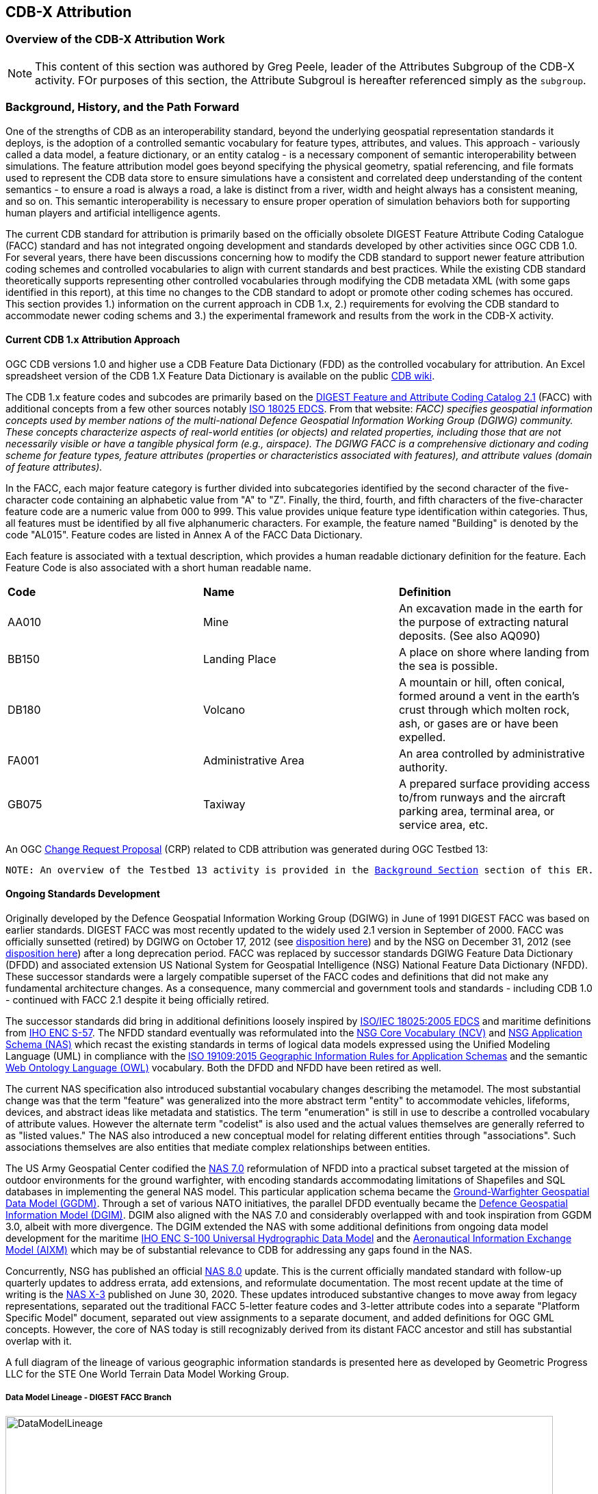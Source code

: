 [[Attribution]]

== CDB-X Attribution

=== Overview of the CDB-X Attribution Work

NOTE: This content of this section was authored by Greg Peele, leader of the Attributes Subgroup of the CDB-X activity. FOr purposes of this section, the Attribute Subgroul is hereafter referenced simply as the `subgroup`.

=== Background, History, and the Path Forward

One of the strengths of CDB as an interoperability standard, beyond the underlying geospatial representation standards it deploys, is the adoption of a controlled semantic vocabulary for feature types, attributes, and values. This approach - variously called a data model, a feature dictionary, or an entity catalog - is a necessary component of semantic interoperability between simulations. The feature attribution model goes beyond specifying the physical geometry, spatial referencing, and file formats used to represent the CDB data store to ensure simulations have a consistent and correlated deep understanding of the content semantics - to ensure a road is always a road, a lake is distinct from a river, width and height always has a consistent meaning, and so on. This semantic interoperability is necessary to ensure proper operation of simulation behaviors both for supporting human players and artificial intelligence agents.

The current CDB standard for attribution is primarily based on the officially obsolete DIGEST Feature Attribute Coding Catalogue (FACC) standard and has not integrated ongoing development and standards developed by other activities since OGC CDB 1.0. For several years, there have been discussions concerning how to modify the CDB standard to support newer feature attribution coding schemes and controlled vocabularies to align with current standards and best practices. While the existing CDB standard theoretically supports representing other controlled vocabularies through modifying the CDB metadata XML (with some gaps identified in this report), at this time no changes to the CDB standard to adopt or promote other coding schemes has occured. This section provides 1.) information on the current approach in CDB 1.x, 2.) requirements for evolving the CDB standard to accommodate newer coding schems and 3.) the experimental framework and results from the work in the CDB-X activity.

==== Current CDB 1.x Attribution Approach

OGC CDB versions 1.0 and higher use a CDB Feature Data Dictionary (FDD) as the controlled vocabulary for attribution.  An Excel spreadsheet version of the CDB 1.X Feature Data Dictionary is available on the public https://external.ogc.org/twiki_public/pub/CDBswg/WebHome/CDB_FDD.xlsx[CDB wiki].

The CDB 1.x feature codes and subcodes are primarily based on the  https://www.dgiwg.org/DIGEST[DIGEST Feature and Attribute Coding Catalog 2.1] (FACC) with additional concepts from a few other sources notably https://standards.sedris.org/18025[ISO 18025 EDCS].  From that website: _FACC) specifies geospatial information concepts used by member nations of the multi-national Defence Geospatial Information Working Group (DGIWG) community. These concepts characterize aspects of real-world entities (or objects) and related properties, including those that are not necessarily visible or have a tangible physical form (e.g., airspace). The DGIWG FACC is a comprehensive dictionary and coding scheme for feature types, feature attributes (properties or characteristics associated with features), and attribute values (domain of feature attributes)._

[The abbreviations and acronyms are defined and/or expanded in the OGC CDB 1.x Standards and Best Practices documents]

In the FACC, each major feature category is further divided into subcategories identified by the second character of the five-character code containing an alphabetic value from "A" to "Z". Finally, the third, fourth, and fifth characters of the five-character feature code are a numeric value from 000 to 999. This value provides unique feature type identification within categories. Thus, all features must be identified by all five alphanumeric characters. For example, the feature named "Building" is denoted by the code "AL015". Feature codes are listed in Annex A of the FACC Data Dictionary.

Each feature is associated with a textual description, which provides a human readable dictionary definition for the feature. Each Feature Code is also associated with a short human readable name. 

|===
|*Code*	|*Name*	|*Definition* 
|AA010 	|Mine 	|An excavation made in the earth for the purpose of extracting natural deposits. (See also AQ090)
|BB150 	|Landing Place 	|A place on shore where landing from the sea is possible.
|DB180 	|Volcano 	|A mountain or hill, often conical, formed around a vent in the earth's crust through which molten rock, ash, or gases are or have been expelled.
|FA001 	|Administrative Area 	|An area controlled by administrative authority.
|GB075 	|Taxiway 	|A prepared surface providing access to/from runways and the aircraft parking area, terminal area, or service area, etc.
|===

An OGC http://ogc.standardstracker.org/show_request.cgi?id=544[Change Request Proposal] (CRP) related to CDB attribution was generated during OGC Testbed 13:

`NOTE: An overview of the Testbed 13 activity is provided in the <<attrtestbed13, Background Section>> section of this ER.`

==== Ongoing Standards Development

Originally developed by the Defence Geospatial Information Working Group (DGIWG) in June of 1991 DIGEST FACC was based on earlier standards. DIGEST FACC was most recently updated to the widely used 2.1 version in September of 2000. FACC was officially sunsetted (retired) by DGIWG on October 17, 2012 (see http://portal.dgiwg.org/files/7827[disposition here]) and by the NSG on December 31, 2012 (see https://gwg.nga.mil/documents/asfe/DGIWG_FACC.htm[disposition here]) after a long deprecation period. FACC was replaced by successor standards DGIWG Feature Data Dictionary (DFDD) and associated extension US National System for Geospatial Intelligence (NSG) National Feature Data Dictionary (NFDD). These successor standards were a largely compatible superset of the FACC codes and definitions that did not make any fundamental architecture changes. As a consequence, many commercial and government tools and standards - including CDB 1.0 - continued with FACC 2.1 despite it being officially retired.

The successor standards did bring in additional definitions loosely inspired by https://standards.sedris.org/18025/[ISO/IEC 18025:2005 EDCS] and maritime definitions from  https://iho.int/uploads/user/pubs/standards/s-57/31Main.pdf[IHO ENC S-57]. The NFDD standard eventually was reformulated into the https://nsgreg.nga.mil/voc/registers.jsp?register=NCV[NSG Core Vocabulary (NCV)] and https://nsgreg.nga.mil/doc/view?i=5042[NSG Application Schema (NAS)] which recast the existing standards in terms of logical data models expressed using the Unified Modeling Language (UML) in compliance with the https://www.iso.org/obp/ui/#iso:std:iso:19109:ed-2:v1:en[ISO 19109:2015 Geographic Information Rules for Application Schemas] and the semantic https://www.w3.org/OWL[Web Ontology Language (OWL)] vocabulary. Both the DFDD and NFDD have been retired as well. 

The current NAS specification also introduced substantial vocabulary changes describing the metamodel. The most substantial change was that the term "feature" was generalized into the more abstract term "entity" to accommodate vehicles, lifeforms, devices, and abstract ideas like metadata and statistics. The term "enumeration" is still in use to describe a controlled vocabulary of attribute values. However the alternate term "codelist" is also used and the actual values themselves are generally referred to as "listed values." The NAS also introduced a new conceptual model for relating different entities through "associations". Such associations themselves are also entities that mediate complex relationships between entities.

The US Army Geospatial Center codified the https://nsgreg.nga.mil/doc/view?i=3029[NAS 7.0] reformulation of NFDD into a practical subset targeted at the mission of outdoor environments for the ground warfighter, with encoding standards accommodating limitations of Shapefiles and SQL databases in implementing the general NAS model. This particular application schema became the https://ggdm.erdc.dren.mil/pages/contents/v3.0.html[Ground-Warfighter Geospatial Data Model (GGDM)]. Through a set of various NATO initiatives, the parallel DFDD eventually became the https://www.dgiwg.org/dgiwg-standards/205[Defence Geospatial Information Model (DGIM)]. DGIM also aligned with the NAS 7.0 and considerably overlapped with and took inspiration from GGDM 3.0, albeit with more divergence. The DGIM extended the NAS with some additional definitions from ongoing data model development for the maritime https://iho.int/en/s-100-universal-hydrographic-data-model[IHO ENC S-100 Universal Hydrographic Data Model] and the https://www.aixm.aero[Aeronautical Information Exchange Model (AIXM)] which may be of substantial relevance to CDB for addressing any gaps found in the NAS.

Concurrently, NSG has published an official https://nsgreg.nga.mil/doc/view?i=3031[NAS 8.0] update. This is the current officially mandated standard with follow-up quarterly updates to address errata, add extensions, and reformulate documentation. The most recent update at the time of writing is the https://nsgreg.nga.mil/doc/view?i=5042[NAS X-3] published on June 30, 2020. These updates introduced substantive changes to move away from legacy representations, separated out the traditional FACC 5-letter feature codes and 3-letter attribute codes into a separate "Platform Specific Model" document, separated out view assignments to a separate document, and added definitions for OGC GML concepts. However, the core of NAS today is still recognizably derived from its distant FACC ancestor and still has substantial overlap with it.

A full diagram of the lineage of various geographic information standards is presented here as developed by Geometric Progress LLC for the STE One World Terrain Data Model Working Group.

===== Data Model Lineage - DIGEST FACC Branch

image::Experiments/Attribution/DataModelLineage.png[width=800,align="center"]
[#img_DataModelLineage,reftext='{figure-caption} {counter:figure-num}']
*{figure-caption}{counter:figure-num}. Data Model Lineage Chart - DIGEST FACC Branch.*

===== Data Model Lineage - ISO 18025 Branch

image::Experiments/Attribution/DataModelLineage2.png[width=800,align="center"]
[#img_DataModelLineage,reftext='{figure-caption} {counter:figure-num}']
*{figure-caption}{counter:figure-num}. Data Model Lineage Chart - ISO 18025 Branch.*

Directly relevant to the CDB-X attribution experiment is the adoption of NAS compliance as a design goal and the Ocotber 2019 selection of GGDM 3.0 as the starting point to meet that goal for the US Army Synthetic Training Environment (STE) One World Terrain (OWT) data model. The STE Cross-Function Team saw substantial benefits to moving toward NAS by using GGDM. This was after after verifying that the GGDM link:++Experiments/Attribution/SE Core to GGDM Gaps.xlsx++[met over 90% of current requirements for the existing SE Core use cases] for the Army behaviors that were currently met by the existing SE Core Environment Data Model based on https://standards.sedris.org/18025[ISO 18025]. However substantial gaps for future use cases were identified that were relevant to this experiment. NAS compliance and GGDM interoperability will align the STE simulation and training semantics with existing use cases for geospatial intelligence and operational use. This is directly relevant to the Army's goal of "train as you fight." However, unlike the AGC use case for Shapefiles and GeoPackage SQLite tables for point, linear, and polygon features, the OWT use case primarily intends to deploy GGDM attribution attached to 3D content such as triangle mesh models at the mesh level, the vertex level, the triangle level, and applied to model surfaces via raster coverage texturing. The OWT 3D model approach is also relevant to notional https://www.khronos.org/gltf/[glTF] mesh layers and geotypical and geospecific models explored in other sections of this Engineering Report. There are similar efforts in NGA - notably the FG3D effort - that are also working toward the integration of 3D content with semantic standards.

=== CDB-X Discussion and Requirements for CDB-X Experimentation

The following subsections describe the attribution experiments performed as part of the CDB Research Project.

==== Experimentation Background - GGDM

An early improvement identified for CDB X was migrating the CDB attribution to NAS compliance using GGDM as the initial set of definitions. This assessment was based on input from current CDB stakeholders and discussions at OGC CDB SWG meetings - particularly given that STE One World Terrain was identified as being a desirable interoperability target. A CDB-X Tech Sprint participant has described work as part of the team recommending a Data Model for the U.S. Army One World Terrain (OWT) effort in multiple presentations to the OGC Interopable Simulation and Gaming Domain Working Group (ISG DWG).  The most recent OGC presentation by Greg Peele is titled https://portal.ogc.org/files/?artifact_id=93666[*"Entities, Attributes, and Enumerants, Oh My!  Applying GGDM for Interoperable One World Terrain Semantics"*]. While this presentation is out of date relative to OWT development and this experiment the content provides context.


The GGDM is a selection of 624 feature types from the NAS 7.0 (with some duplicates for different geometry representation) to meet the mission requirement of outdoor environment representation for the ground warfighter. There is also a set of associated attribution for each feature type. For attributes with a controlled set of values - also known as enumerants or codelists - the set of values is either explicitly enumerated with integer codes or externally referenced via a separate dictionary of text strings. In principle, every GGDM feature type should match up to an NAS 7.0 logical entity, every GGDM attribute should match up to an NAS 7.0 attribute, and every GGDM enumerant should match up to an NAS 7.0 listed value. All of these should then match vocabulary terms defined in the NCV 2.0. In practice, GGDM did augment the NAS with a small number of additional definitions integrated from the NGA Topographic Data Store (TDS) and the US Environmental Protection Agency Water Resource Database (WRDB). 

GGDM adapted the more abstract NAS entity types by binding them to specific geometric representations: Point, Curve (Linear / Line String), Surface (Polygon), and Table (abstract / no geometry). Each geometric binding shared the same 5-letter FACC-like code as specified by the NAS Platform Specific Model (available a separate file in more recent NAS versions) but suffixed the feature name with an appropriate character 'P', 'C', 'S', or 'T'. The attribute definitions were bound to entity types per entity geometry. So in cases where more than one geometry applied to the same entity type, a particular {*Something missing here*} may be present on one but not the other or on both depending on the specification {*Which specification?*}. In the vast majority of cases GGDM only defined one geometry type per entity type. The GGDM developers did clarify that an implementation that did not split out entity types by geometry but used some other mechanism to constrain attribute presence and dataset organization by geometry type to align with GGDM requirements would still be considered compliant with GGDM since in both cases the results comply with the NAS logical data model.

GGDM also organized entity types into a "feature index" that specified broader themes or layers such as Hydrography. These themes were also specific to each geometry type. The feature index also defined five levels of detail: Global, Regional, Local, Specialized, and Composite. Each entity type was cross-referenced to specify in which themes the entity belonged to at each level of detail, or to mark that a feature was not represented at a particular of level of detail. This approach to feature organization substantially diverged from the base NAS standard. The NAS instead defined a set of "view groups" (more abstract) and "views" (more specific) to create a two-level hierarchy of entity type organization but did not define any levels of detail. The GGDM feature index themes appear to be related to an older version of the NAS "view groups" but the two are currently out of sync. Unlike in GGDM, NAS views are non-exclusive so an entity type may belong to more than one view, although one view is typically marked as the primary view for that entity type. In more recent revisions of the NAS such as NAS X-3, the entity to view assignments are available as a separate document from the main content definitions.

One substantial innovation of NAS and GGDM over earlier standards is moving from a flat table-based feature dictionary to a full logical data model compliant with ISO 19109 which allows for multi-valued attributes, range-valued attributes, complex attributes with named sub-fields, and relationships between features. The NAS logical data model expresses these innovations in pure UML without implementation guidance, while the GGDM defines an encoding to represent them in traditional table-based systems.

For multi-valued attributes, GGDM defines a separate attribute code for each value with the second value and so on suffixing the attribute code with an ordinal index. For example, for FFN "Feature Function", the first value would be FFN, the second value would be FFN2, the third value would be FFN3, and so on. GGDM sets a max cardinality of 3, but there is no technical reason why more values could not be used in other applications.

For range-valued attributes, GGDM splits them into three attribute values of upper, lower, and interval closure. The latter is an enumeration describing whether the lower and upper values are considered part of the range. For example for WDA "Average Water Depth" you would have WDAL "Average Water Depth <lower bound>", WDAU "Average Water Depth <upper bound>", and WDAC "Average Water Depth <interval closure>" as three separate attributes. This is a replacement for the clumsy approach in DIGEST FACC that used enumerations of a predetermined set of ranges for these attributes instead of explicitly specifying the range numerically.

Finally, for complex aggregate attributes and feature relationships, GGDM defines a scheme to take the logical value relationship as a hierarchy and flatten it into prefixed attributes that combine the datatype or feature type with the target attribute code. GGDM defines this flattening such that no attribute code exceeds 10 characters. This means some particularly complex attributes have the prefixed names truncated. An example of a complex aggregate attribute is RIN_RTN "Route Identification <route designation>" - the NAS UML defines Route Identification as a separate class with a Route Designation attribute. An example of a feature relationship expressed as an attribute is ZI006_MEM "Note : Memorandum" which is a reference to a feature of type Note with an attribute value of Memorandum. In some cases the related features are fully embedded in the source feature and thus duplicated for every feature; in others the related feature is referenced by a foreign key using the UFI "Unique Entity Identifer" attribute.

Each of these three cases can also be combined with each other. For example, a multi-valued or range-valued attribute on a related feature, or a chain of multiple aggregated or related features. However doing so tends to quickly hit the 10 character truncation limit for the attribute code. While currently used for Shapefiles and GeoPackage implementations, this particular encoding scheme for complex attributes is not strictly necessary to claim GGDM conformance. Directly representing multi-valued, range-valued, and complex attributes natively by some other mechanism such as JSON, binary markup, or separate SQL tables would still be considered compliant with the GGDM logical data model and the NAS so long as the attribute semantics remains the same. Also, using the label or natural language name for entities, attributes, and enumerations instead of the FACC-like codes the actual attribute storage would still be considered compliant with GGDM and NAS. This is a physical encoding implementation choice.

Given the historical lineage of the NAS and GGDM, there is a substantial overlap between GGDM and the CDB 1.x Feature Data Dictionary. However, neither standard is a strict superset of the other. NAS and GGDM have changed existing definitions inherited from FACC as well as adding many new definitions. CDB has made substantive changes to add a new concept of "Feature Subcode" that did not exist in prior standards. This was done by bringing in a different set of definitions from ISO 18025, and adding new definitions for aeronautics and building interior components. STE One World Terrain, in particular, had identified gaps in the GGDM standard for building interiors, aeronautics, vegetation, and materials which are all current CDB use cases. Therefore the existing CDB extensions over FACC may end up being complementary to GGDM rather than redundant and may correlate with ongoing standards development in other domains.

==== Experimentation Goals

Given the strong consensus that adopting NAS using the GGDM as a starting point represents the best path forward for CDB X, an experiment was planned to validate this hypothesis and determine what gaps and difficulties this change would introduce. There was a particular focus on any changes in CDB storage structure would be implied by moving to GGDM. During Phase 3 of the CDB X Tech Sprint, an initial metamodel was created describing the proposed schema for representing the target GGDM data model and a notional SQLite metadata encoding to store it in a more runtime-efficient way than the current CDB 1.x XML metadata.

The first planned experiment was to create a prototype software code library representing the proposed CBD X feature dictionary metamodel. This prototype {*Not sure but I changed future to past assuming the prototype was implemented*} defined runtime classes for each of the metamodel concepts. The prototype also implemented a proof of concept reader that could load both the existing CDB 1.x XML feature and attribute dictionary metadata as well as loading the GGDM 3.0 entity catalog as conventionally formatted in an Excel spreadhseet. The prototype would then finally implement proof of concept support for storing the dictionary content in the proposed SQLite metadata encoding. A stretch goal of also implementing sample XML and JSON encodings for comparison was included. The primary goal of the first experiment was not necessarily to fully implement all of the capabilities, but rather use the prototype to identify and document any deficiences or mismatches in the proposed CDB X feature dictionary metamodel - ideally with proposed corrections - that would interfere with migrating existing CDB 1.x feature data or representing the proposed NAS-compliant dictionary.

Since CDB 1.x and GGDM have essentially compatible semantics of what an entity (feature) type is, the next phase of the experiment was to assess data model mappings between GGDM, TDS, and CDB. This was to determine how cleanly the existing CDB feature types translate to GGDM feature types and identify any substantial gaps in GGDM as well as mappings that lose precision or involve additional complexity. Particularly interesting is identifying how much of the mapping preserves the existing CDB feature code, feature label, or ideally both. There was also a plan to use the gaps identified to suggest a mitigation strategy for filling those gaps either using existing CDB 1.x definitions or from other open standards and to examine similar efforts conducted by SE Core and STE One World Terrain. While initial assessments suggested that attribution and enumerant values would likely map mostly directly due to both CDB and GGDM largely pulling from the same FACC ancestry, documenting any mismatches we found regarding attribute values was planned. GGDM and NAS entity types and attribution were reviewed for describing feature-level metadata to propose a possible mechanism to implement that in CDB X. Ideally, and as another stretch goal, the subgroup planned to adapt the prototype software library developed for the first experiment to use name and code matching to generate an automated mapping to compare with the manual assessment. However, there was not time to meet that stretch goal.

The third "experiment" is more of a thought experiment to coordinate with the tiling, vector features, and 3D model subgroups to identify what changes to the feature dictionary and data model will imply on changes to structure and content of the CDB datasets - particularly vector and 3D model datasets. This would identify the key areas of standards development for attribution outside of the feature dictionary metadata itself. It may also inspire changes to the CDB dataset structure and content to better align with the target GGDM data model.

=== CDB X Experiment Findings

The three experiments conducted successfully generated a number of findings initially captured as https://github.com/sofwerx/cdb2-concept/issues[Github tickets] {*Will need to change this somehow to a publicly accessible Git issue set*}. The prototype code library for the feature attribute metamodel was partially implemented to a sufficient degree to:

. Identify the mismatches with both the CDB 1.0 feature dictionary and the target GGDM 3.0 data dictionary and 
. Provide partial implementation for both the core SQLite encoding and the stretch goal XML encoding, but not the JSON encoding. 

These results generated substantial interest among the STE One World Terrain stakeholders to sponsor the completion of the prototype code library targeted at the One World Terrain data model use case. The subgroup reviewed and assessed a number of mappings and reports between GGDM, TDS, and CDB 1.x to capture the major mismatches and findings. However, the stretch goal of using the code library to generate automated mappings for comparison so that experiment remains as future work. This may be a useful technique for approaching the mapping to NAS X-3 and DGIM. This is proposed as a recommendation. Finally, after substantial discussion on Slack and via Github, the subgroup identified the relatively few areas where changing the GGDM data model had a substantive impact on the CDB dataset storage.

==== Entity Metamodel Comparison

The CDB 1.x entity metamodel is overall similar but less complex than the GGDM and NAS entity metamodel. This is to be expected since all of these standards derived from the same FACC metamodel. However, the NAS and GGDM have undergone substantial development since then to align with current data model practice. NAS and GGDM renamed the "feature" concept to the more general form "entity" to accomodate phenomena that were not traditionally considered features like devices, lifeforms, vehicles, and abstract ideas. AS such the basic notion of an entity being a particular phenomenon with a unique identity in the simulated or real world that is described by attributes with particular values is still the same. NAS and NCV explicitly define a semantic ontology hierarchy of entity type subclassing that refines very general and abstract entities into specific entity types. This can be very useful for semantic understanding of complex datasets. This hierarchy is implicit and assumed in GGDM as an application of the NAS rather than explicitly stated. It does not exist at all in CDB 1.x modulo {*What does this mean?*} being implicit for a few items brought in from external standards for building interiors and explicitly via the generalizations (more in terms of aggregation than subclassing) specified by the category/subcategory organization of entity types and by feature subcodes.

Both the CDB 1.x and the GGDM represent entity types using a 5-letter code mostly inherited from FACC, although NAS and GGDM have modified some existing codes and both have added new ones. CDB 1.x specifies entities purely semantically and then specifies a recommended geometry type and data set for each entity type. This as well relies on the semantics of the first two letters of the FACC-like 5 letter code to organize entity types into a two-level category hierarchy for 3D model storage. NAS specifies entities purely semantically. Entities that do have a physical geometry have an associated attribute that may be a point, curve, or surface value or combination thereof. GGDM specifies entities separately per geometry type using a suffix on the entity name and does specify a theme (data set) for each entity type, albeit separately for each of five levels of detail. GGDM and NAS entities may be related to other entities through associations which is a concept that does not currently exist in CDB 1.x but may prove very useful for data de-duplication, feature-level metadata, and annotation. CDB 1.0 additionally defines a specific semantic concept of feature subcode that does not exist in GGDM and NAS. 

Primitive attributes are also essentially the same conceptually: They describe a particular quantiative or qualitive property of an entity type using a name, a short code, and a data type, a measurement unit for measured quantities, and constraints on the values. In traditional FACC the attribute codes are always 3 characters. CDB added a number of additional attributes with 4 character codes, many of which are related to model instancing. GGDM attributes are typically 3 character codes for simple attributes. However suffixed attributes for multi-valued and range-valued attribute are 4 characters and prefixed attributes for complex data types and feature relationships may be up to 10 characters. The primitive data types of Boolean true/false, integer, real number, text, and (partially) enumeration are essentially the same in both standards, although the multi-valued, range-valued, and complex attribute value types in GGDM do not have an equivalent in CDB 1.x. While the core concept of attributes is equivalent, the details of constraints, in particular, do vary substantially. Another substantive difference is that attributes are bound to datasets in CDB 1.0 but are bound individually to geometry-specific entity types in GGDM. CDB also has a concept of optional attributes with default values to fill in missing information, whereas all attributes are mandatory in GGDM and no default values exist.

The controlled vocabulary for qualitative attribute values - enumerations, codelists, etc. - is similar conceptually. For closed vocabulary sets, GGDM and CDB 1.x are essentially compatible in that they identify a list of terms and assign them numeric ordinal indices (values may be skipped). For open vocabulary sets that reference external standards, GGDM specifies them using text strings either in a separate sheet in the GGDM Excel spreadsheet or through an externally web-accessible registry. CDB 1.x has no equivalent to this kind of text-based codelist and would currently have to store such values as freeform text with no validation.

Groupings to organize entity types into datasets, collections, and categories are substantially different between CDB 1.x and GGDM and this difference will need to be reconciled.

One concept that exists explicitly in the NAS but is implicit and not stated in GGDM and CDB 1.x is the notion of physical quantities. These describe the types of measurements that may be made for values. For example, a quantity of "Length" is defined to measure linear distance and the measurement units of "metre" and "foot" are realizations of that quantity. This concept is primarily used to identify which units may be converted to each other and what those conversion factors are.

Based on this comparison, the belief is that the metamodel for CDB 1.x currently is mostly a compatible subset of the current NAS metamodel modulo {*I would different phrasing*}  a few mismatches discussed in following sections. The subgroup recommends extending the current CDB XML metadata to add the NAS metamodel capabilities that are currently not supported. The CDB core conceptual model should not mandate any particular data dictionary or content, but rather provide the conceptual and logical metamodel for describing any ISO 19109 compliant application schema to the maximum extent practical. There should be no technical reason why one could not develop an extension profile for CDB for any particular data dictionary that complies with ISO 19109.

With that conceptual metamodel in place, creating a new NAS-compliant CDB Data Dictionary captured in a backward-compatible CDB_Feature_Dictionary.xml and CDB_Attributes.xml (and related files) starting with GGDM is the next step. - Detailed recommendations are provided in follow-up findings {*Need internal linkl*} on how to accomplish this goal. Such an approach would enable a backward compatible path to migrating the current standard to NAS compliance using GGDM (with some modifications) as the encoding mechanism to deal with complex attribution so no structural changes to CDB 1.x vector encoding are needed. However, the subgroup also recommends developing for the CDB X major revision a replacement database metadata strategy that encapsulates the entire data model and data dictionary in a single SQLite file that will be easier for runtime clients to use and query at runtime. This is especially since clients will be expected to have SQLite support anyways if GeoPackage is the vector dataset encoding. CDB X enhancements would also enable developing native representations of complex attributes for newer encodings that may not necessarily need the GGDM encoding simplification approach.

==== Feature Subcodes not in GGDM

One very concrete difference between CDB 1.x and GGDM is that CDB 1.x defines a built-in concept of "Feature Subcode" in addition to the normal "Feature Code" by specifying the 5-letter code. This feature subcode is stored as a separate attribute in the vector attribution table and is an integer value of up to three digits describing a specific subtype of the broader feature type. The introduction of feature subcodes was a substantial change from the originating FACC standard and no other standards assessed use this concept. http://ogc.standardstracker.org/show_request.cgi?id=544[OGC CDB ticket 544] highlights that using feature subcodes does not comply with ISO 19109 or the NAS. Relatively few CDB feature types use feature subcodes. However, the ones that do tend to be highly relevant such as power plants, buildings, vegetation, and building interior components.

Based on this assessment, many - but not all of the CDB subcodes - originated from different FACC enumerated attributes playing a more specialized role. For example, the subcodes for AD010 "Power_Plant" are directly traceable to the values of the POS "Power Source" attribute which still exist on the GGDM AD010 "ELECTRIC_POWER_STATION_P" although CDB defines some additional values that are not present in FACC or GGDM such as "Solar", "Wind", and "Internal_Comb". In some cases very general attributes such as FFN "Feature Function", PPO "Physical Product", MFY "Medical Facility Type" and so on are used to make these distinctions in GGDM, particularly in regards to buildings and structures. Due to the lack of definitions for individual vegetation objects and building interior components in GGDM - as previously identified by STE One World Terrain - the CDB 1.0 feature subcodes for these types are objects are novel and have no counterpart in GGDM.

CDB X cannot include the concept of feature subcode and remain compatible with GGDM, NAS, OWT, or ISO 19109. A mapping strategy needs to be defined and missing semantic definitions will need to be added to the CDB X extension of GGDM. Ideally this would be formulated using the NCV vocabulary so it can be submitted back to the developers of GGDM and NAS for inclusion in future revisions of those standards. The subgroup recommends treating the CDB 1.x feature subcode conceptually as an attribute - purely for mapping purposes - rather than its own concept whose valid enumerated values are different depending on the entity type. Where possible, this attribute should be mapped to existing GGDM or NAS attributes such as POS, FFN, and PPO. In cases where an appropriate attribute exists but not all feature subcodes have valid mappings, the subgroup recommends adding new enumerant values to represent those concepts using the existing CDB 1.0 definitions. In cases where appropriate attributes or entity types do not already exist in GGDM or NAS, additional decisions need to be made. The subgroup believes looking at other standards would be the best first choice. For example the DGIM and its referenced standards IHO S-100 and AIXM may provide substantial definitions for maritime and aeronautics. In the event that no open standard provides suitable definitions, the first decision is whether to create separate entity types for each subcode definition if they are sufficiently different from each other. These can be still be related by subclassing relationships at the logical level as is done in the NAS - or to create a single entity type encompassing all of them and then defining an enumerated attribute to represent the possible feature subcodes. Building interiors merit a separate discussion due to the complexity and role other external standards such as IFC/BIM, CityGML, IMDF, and others play.

This change is possible in a structurally backward-compatible way without changing the schema of the current CDB 1.x XML metadata standard. This approach could be done by simply not using feature subcodes - or more accurately, only ever using feature subcode "000" to avoid breaking the parsing structure. This would be when writing the replacement Feature_Data_Dictionary.xml that captures the NAS-compliant and extended entity types that replace the feature subcodes. Replacement attributes used to map feature subcode would also have to be added to CDB_Attributes.xml file. Once this is in place, feature subcodes could be deprecated, but not removed until CDB X. For CDB X, we recommend simply not including feature subcode as a concept at all and map CDB 1.x databases using feature subcode as a codelist or enumeration attribute.

==== Mapping between CDB, TDS, and GGDM

The subgroup reviewed sets of link:Experiments/Attribution/GGDM_to_CDB_Crosswalk_20200713.xlsx[existing mappings between NGA TDS 6.0, TDS 7.0, GGDM 3.0, and CBD 1.0] that had been developed by Cognitics, Inc. and others to assess the completeness of the mapping from CDB 1.0 to GGDM 3.0. This was primarily focused on entity type and attribute mappings.

The primary findings for entity types is that out of roughly 2,000 CDB entity types (including distinct subcodes) approximately 30% of them have a direct and obvious mapping to GGDM 3.0. Of this 30% that have obvious mappings, almost all of them either match on 5-letter code, on entity name (ignoring case and geometry suffix), or frequently both due to shared lineage from FACC. Some very common entity types did change either code or name between CDB and NAS/GGDM - for example AL015 is Building in CDB but it's AL013 in NAS and GGDM, whereas AD010 is "Power Plant" in CDB and "Electric Power Station" in NAS and GGDM - so it's not accurate to say CDB is a subset or superset of NAS or GGDM in terms of names, codes, or definitions.

Of the 70% of CDB feature types that did not immediately map to GGDM, the majority are various specific types of buildings and structures that CDB represents as unique entity types or feature subcodes than does NAS or GGDM. In GDDM, many of these concepts are handled as a more generic AL010 Facility, AL013 Building, AH055 Fortified Building, or similarly generic entity type with one or more attribution values specifying the details. The subgroup believes these mappings do at least partially exist - perhaps even for a majority of the entity types - but will require substantial effort to develop and cross-reference to ensure the semantics are compatible and that missing values are added since it is not a straightward name-based match.

There are also substantial gaps in the GGDM data model for particular categories present in CDB 1.x. GGDM lacks any representation for individual vegetation objects (other than EC005 "Tree") and any representation for building interior components except for a handful that also can exist standalone in the outdoor environment. GGDM also lacks any definition of detailed material composition or aeronautically-rigorous light points. CDB 1.x does handle materials and light points as separate conceptual things that are not part of the CDB feature dictionary. Other areas where there are some gaps include climate zones and biomes, detailed aeronautics, detailed maritime features and port structures, and fighting positions and other military-related dynamic terrain obstacles. In retrospect, most of these gaps should be expected because of GGDM's specific mission to apply the NAS to the specific needs of the outdoor environment for the ground warfighter. However the lack of infantry-relevant fighting positions and dynamic terrain obstacles is a little surprising given that mission.

The latest version of the full NAS (currently NAS X-3) provides definitions for many but not all of these gaps so the *recommendation* is to revisit mapping CDB 1.x to the latest full NAS X-3 rather than the GGDM subset to capture the true coverage of the mapping. This approach will also ignore geometry mismatches since the NAS does not separate entity types by geometry. Domains that NAS X-3 does not cover are building interiors and individual vegetation. These will require a separate approach synthesizing findings of multiple existing civilian standards. Maritime definitions not present in the latest NAS may instead be available in DGIM courtesy of IHO S-100. Aeronautics definitions definitions not present in the latest NAS may instead be available in DGIM courtesy of AIXM. The unmet stretch goal of updating software to provide fully automated mappings as a starting point will likely be very useful for a follow up experiment if a suitable NAS and DGIM loader is written.

For attribution, the situation is a bit more straightforward in most cases. CDB has a very limited selection of 66 attributes relative to much larger GGDM and NAS. The migration to NAS will allow for much more detailed semantic representation of the environment with 1,942 different unique attributes at the cost of higher resource use when actually {*Currently?*} used. For attributes with built-in meaning to the CDB structure itself, they {*Who or what?*} primarily did not map to anything in GGDM or NAS. Examples primarily related to model instancing and topology connections such as BBH "Bounding Box Height" as well as the CMIX "Material Identifier" and CNAM "Class Name" foreign keys. This is to be expected and these attributes will likely remain unique to CDB, although the model instance and material attribution may have some synergy with the visual data model being developed for STE OWT.

Due to the shared FACC lineage most of the remaining attributes had straightforward mappings from CDB 1.x to GGDM. However, one unexpected quirk is that many measured attributes in FACC were integer attributes with very limited (one meter or one degree) precision with alternate attributes specifying real values to full precision. CDB went with the latter for obvious reasons of accuracy. NAS and GGDM amended FACC to change all the integer-valued measured attributes into real-valued attributes to capture the proper intended semantics, and removed all of the alternate forms. Examples include AOO "Angle of Orientation" vs. CDB using AO1 "Angle of Orientation with greater than 1 degree resolution" and WID "Width" vs. CDB using WGP "Width with Greater Than 1 meter Precision". The NAS changes in this regard make sense and simplify the data model to how many vendors were already using it in practice. While it does not affect CDB mapping, similar changes were made in CDB to remove the alternate FACC attribute forms that specify measurements in non-SI units. The NAS instead provides a set of quantity and measurement definitions to allow implementations to store measurements in any unit if desired while specifying the standard unit for each attribute. The main exception is for the few cases such as SPD "Speed Limit (MPH)" vs. SPM "Speed Limit (KPH)" where the distinction between the units is legally or semantically relevant and not just a measurement detail.

Summarizing the methodology proposed for mapping CDB to a NAS-compliant data model:

. Start with existing CDB 1.0 to GGDM mapping to identify core set of compatibility for outdoor environment (revisit attribute based mappings for subcodes).
. Conduct full mapping from CDB 1.0 to NAS X-3 (or later) to capture NAS compliant mappings and document NAS gaps.
. Conduct mapping to DGIM followed by IHO S-100 for maritime gaps in mappings to NAS, develop NCV definitions for these gaps.
. Conduct mapping to DGIM followed by AIXM for aeronautics gaps in mappings to NAS, develop NCV definitions for these gaps.
. Coordinate with OGC CityGML, STE OWT, and other stakeholders to synthesize a building interior data model and develop NCV definitions for these gaps.
. Coordinate with STE OWT and civilian environmental agencies to synthesize a detailed vegetation data model and develop NCV definitions for these gaps.
. Any remaining gaps will require new semantic development to create NCV vocabulary and frame in NAS compliant logical model.

The subgroup recommends capturing the new NAS-compliant definitions into a new CDB_Feature_Dictionary.xml. Further the subgroup recommends also defining a ruleset format in XML or some other easy to use encoding - possibly leveraging technologies like ShapeChange - for defining the translation rules from CDB 1.0 feature dictionary to the NAS-compliant feature dictionary in a reproducible way. While most translation rules will be a simple 1:1 mapping from feature type to feature type, some will rely on conditional mappings of values for feature subcode or other attribute values and a few are fairly specific. This particular approach could also be used to develop other sets of standardized data model mappings from or to ISO 18025, vanilla DIGEST FACC 2.1, or different versions of NAS or DGIM to improve the migration path of interoperabillity between data sets.

==== Existing FDD Metadata Missing Attribute Details

The existing CDB 1.x Standards specify more details in the feature and attribute dictionaries as human-readable descriptions and graphics than are actually present in the machine-readable XML. These details are relevant in migrating to the NAS-compliant attribution model and it is unreasonable to expect clients to hard-code them based on reading the Standard. The two key items that are missing at the machine-readable level for the current Standard are the definitions of which attributes should be present on each dataset and the list of valid enumerant values for each attribute. Both of these gaps can be filled in a straightforward backward-compatible way by adding XML elements to existing metadata as a minor revision in CDB 1.3 or beyond.

Linking attributes to datasets could be organized either by specifying a list of datasets under each attribute in the in the CDB_Attributes.xml, or by specifying a list of attributes under each dataset in the Datasets.xml. In either case, this linkage would also be modified by an elements pecifying whether the attribute's presence is "Preferred", "Supported", or "Deprecated" to match the existing CDB 1.x human-readable specification. Additionally the subgroup proposes adding status for "Mandatory", "Optional", and "Retired" status as discussed later regarding default values and mandatory attribution.

For defining enumerants, the subgroup recommends adding an <Enumeration> element under the <Value> element in the CDB_Attributes.xml and for each valid enumerant value, add a <Term> element that specifies the name/label, the integer code, and the full definition/description. The set of valid enumerants for each attribute is already defined in the CDB 1.x specification, it just needs to be captured in this XML.

=== Feature Relationships

One innovation of the NAS above the older NFDD and FACC specifications is the adoption of a mechanism for specifying entity relatioships to model complex phenomena. This can be used in a wide variety of ways:

. To specify spatial-topological relationships such as connectivity, containment, adjacency, and attachment; 
. To specify aggregation of feature types into broader containers or general categories; 
. To specify descriptions of detailed properties shared between multiple features; 
. To specify chains of provenance and derivation; and much more. 

Strictly speaking in a UML sense the generalization relationship representing the link between child entity subclass and parent entity superclass is also such a relationship, although this is usually modeled specially rather than as a general relationship.

Despite the broad range of possible applications, relationships really only fall into one of two structural metamodel categories: Direct and mediated. Direct relationships describe very simple relationships where the only relevant information is the source entity, the target entity, and the type of relationship. The types of direct relationshiops might include:

* Association - Completely generic relationship (UML)
* Generalization - Subclass to superclass (UML)
* Realization - Implementation to interface (UML)
* Aggregation - Object to collection (UML)
* Composition - Part to whole (UML)
* Containment - Object to container
* Connection - Physical attachment link between siblings
* Adjacency - Physical proximity without attachment between siblings
* Description - Object to detailed information about it
* Representation - Logical object to physical geometry or encoding

Mediated relationships are necessary when the relationship itself needs further description such as attribution. In UML and ISO 19109 application schemas, relationships by themselves cannot have attributes. The resolution is to introduce mediating entity types that represents the relationship itself, and then define a direct relationship from the source to the mediating entity and from the mediating entity to the target.

The NAS tends to represent direct relationships as complex attributes with implied relationship semantics. Strictly speaking, this could be derived from the exact UML connector though. GGDM then deploys these direct relationships by flattening them out into prefixed attributes where the attributes of the target feature are embedded on the source feature. The NAS also defines a small number of mediated relationships, but these are not currently deployed in GGDM.

The subgroup proposes adding relationship support to CDB 1.3 in a backward-compatible way by creating a new Relationships.xml that describes the set of direct relationships and places constraint on which entity types can relate to which other entity types. This would be by relationship type and also what is the maximum cardinality of that relationship. The source, target, and if relevant mediator entity types will be references into the CDB_Feature_Dictionary.xml. A sample XML file for this might hypothetically look like:

[source,xml]
----
<Relationships>
 <Types>
  <Relationship><Name>Description</Name><Definition>blah de blah de blah</Definition></Relationship>
  <Relationship><Name>Connection</Name><Definition>blah de blah de blah</Definition></Relationship>
 </Types>
 <Constraints>
  <Relationship>
   <Source>AP030</Source>
   <Target>ZI016</Target>
   <Type>Description</Type>
   <Cardinality>1</Cardinality>
  </Relationship>
  <Relationship>
   <Source>UG000</Source>
   <Mediator>UK004</Meidator>
   <Target>AL013</Target>
   <Type>Description</Type>
   <Cardinality>Unbounded</Cardinality>
  </Relationship>
 </Constraints>
</Relationships> 
----

Actually implementing feature relationships should be delegated to the vector, raster coverage, and 3D model encodings. However, this subgroup believes that the defined constraints would enable the use of foreign key columns (i.e. by integer ID referencing into a different table) to represent relationships in a GeoPackage encoding with each modeled entity including mediating entity stored in its own relevant table by dataset.

==== Grouping Features into Datasets and Categories

One sustantial metamodel difference is how entity (feature) types are organized into datasets and categories. CDB 1.0 currently provides two different ways of organizing entity types that are used in unrelated ways. 

The first, relying on the two-letter prefixes of the FACC-like codes specified in the Feature_Data_Dictionary.xml metadata file, organizes entity types into categories and subcategories. For items derived from FACC, this organization generally is semantically coherent in which similar or related entity types end up in the same category. The same is generally less true for entity types in CDB that were not derived from FACC; such extensions, particularly the entity types starting with 'U' and 'V', tend to be more organized by origin of definition than by semantics although the subcategory usually still provides some semantic grouping. The category/subcategory grouping is used primarily to decide folder paths and file names for 3D models.

The second, specifying separately in the Datasets.xml metadata file, organizes entity types into separate datasets (layers) which then in CDB 1.0 imply different files and file formats for each dataset. The datasets represent both raster coverages such as Elevation as well as 3D model data sets and vector datasets; the vector data sets can then be further implemented as point, linear, and polygonal sublayers. This concept of grouping is core to the current CDB 1.0 standard and dictates filenames, formats, and content. As a substantial divergence from GGDM, the CDB 1.0 standard specifies the list of valid attributes at the dataset level rather than for each entity. CDB X may relax the storage organization impact due to experiments with GeoPackage containerization, but the groupings may still affect internal tables in the GeoPackage.

NAS and GGDM do not exactly have equivalent concepts to either one of the CDB 1.0 grouping types. The closest concept in NAS is the concept of "view groups" and "views" which are a two-level hierarchy of organization of entity types. Entity types may belong to more than one view, and each view may only belong to one view group. The two-letter FACC-like prefixes in NAS do not have any normative meaning since they are defined by a separate "Platform Specific Model" rather than being a core part of the entity type definition, although in practice new entity types in NAS still select 5-letter codes in a way that mostly maintains semantic groupings based on the first two letters. The closest concept in GGDM is the feature index, which is recognizably similar to the NAS view groups but not consistent with them, but are geometry specific.

The original design from Phase 3 only accounted for NAS view groups and views as a replacement for category and subcategory. This was done by assigning each entity type only to its primary view. However the experimentation showed this was insufficient to model CDB 1.0 due to the core role datasets play in the CDB storage layout and attribution. The fact that attributes are specified at the dataset level is a curve ball. In NAS only entities may conceptually have attributes - not containers or groupings - which made the initial design insufficient to migrate CDB 1.x databases into the new logical model.

Going back to the most abstract level - the NCV - gave some insight on how to reconcile this mismatch. At that level, every definition is simply a vocabulary term, with containers being just a different type of term that can have children. This is not exactly what we needed, but the participants realized that combining that with a concept of relationships from the NAS would enable us to generalize containers such as datasets to also be entities. 

So the specific recommendations to map CDB 1.x to the NAS conceptual model are as follows:

. Define entity types that represent each dataset and associate the relevant attributes to each dataset as described in the prior section.
. Add a "generalization" relationship from each dataset to NAS entity type ZI031 "Dataset".
. Define entity types for each category and subcategory.
. Add an "aggregation" relationship from entities to datasets that contain them.
. Add an "aggregation" relatioship from entities to their containing subcategory.
. Add an "aggregation" relationship from subcategory to its containing category.

In CDB 1.x all of these constructs would be implicitly set up by the definition of the Datasets.xml and Feature_Data_Dictionary.xml, whereas in CDB X these could be explicitly represented in the data model SQLite storage and logical model.

In CDB X, we recommend the NAS-compliant replacement to do the following:

. Define entity types that represent each dataset, aligning with NAS/NCV where possible.
. Define attributes for each entity type as specified by NAS and GGDM.
. Add a "generalization" relationship from each dataset to NAS entity type ZI031 "Dataset".
. Use the existing NAS view groups and views as the replacement of category and subcategory, defined as entity types.
. Add an "aggregation" relationship from entities to datasets that contain them.

As part of a backward-compatible change to CDB 1.x, the subgroup recommends adding an <Aggregation> element sequence to the current <Subcode> element to enable specifying additional containers for entity types beyond the category, subcategory, and dataset containers implied by the current structure. This will provide a migration path to generally specifying of arbitrary depth of views and containers compliant with ISO 19109. The subgroup also recommends adding a <Generalization> element to each <Subcode> element to capture the parent/child subclassing relationship for entity types defined by NAS.

==== Per-Entity vs. Per-Dataset Attributes

As explained in the previous section about feature groupings, one divergence of CDB vs. NAS and GGDM is that CDB 1.x defines which attributes are valid at the dataset level, whereas NAS and GGDM define the set of valid attributes and their associated constraints specifically for each entity type (and in GGDM, unique for each geometry type). To migrate toward NAS compliance, CDB X will need to specify the set of valid attributes per entity type. The previous sections proposes a recommendation of how to adapt the existing per-dataset attribute definitions to the proposed CDB X conceptual model to maintain backward compatibility.

However, the inverse can also be done: Extend the CDB_Feature_Dictionary.xml to add a new XML <Attributes> element under the existing <Feature_Type> element to list the set of valid attributes for that particular entity type referencing the definitions present in CDB_Attributes.xml. Each such element could include an optional XML modifier for each attribute to specify that the attribute only applies to a particular geometry type to represent GGDM geometry-specific constraints. Another XML modifier could apply the same "Mandatory", "Preferred", "Optional", or "Deprecated" status as currently prescribed for linking attributes to datasets. This <Attribute> element could also specify the same set of constraints such as range, precision, etc. to override the global definition for that specific feature type, although in practice most will probably just use the global definition.

This recommendation would enable implementing NAS-compliant per-entity attribution constraints within the current CDB 1.x structural framework via backward-compatible extensions while allowing the prior per-dataset definitions to remain in place as a deprecated element while clients migrate.Ths approach could then be fully retired in CDB X as a breaking change. The global attribute definitions are still useful from an NCV deep semantics standpoint of capturing which attributes across different entity types have the same semantic meaning.

==== Multi-Valued Attributes

GGDM and NAS added the conceptual model for multi-valued attributes and many existing FACC attributes were retrofitted to become multiply-valued due to many entity types logically having more than one material, function, product, etc. Notably, many of the attributes that are likely to be mapping targets for CDB feature subcodes become multiply valued such as FFN "Feature Function", POS "Power Source", and PPO "Physical Product". For NAS compliance, the CDB X logical data model must support multi-valued attributes.

The GGDM provides a very convenient way to represent multiply-valued attributes that preserves backward compatibility with clients that do not understand multi-valued attribution. The attribute is defined with its name and code as normal, and the corresponding Shapefile or SQL column provides the first value of the multiple values. Each additional value is suffixed with an ordinal and defines the next value. So, for example, FFN column defines the first "Feature Function" value, FFN2 column defines the second "Feature Function" value, and so on. GGDM imposes a hard limit of 3 values, but no such limit needs to exist in CDB. Semantically, GGDM also imposes two useful constraints: Values must be ordered by significance with the most significant (i.e. highest relevance) value first, and must also be filled out in order: FFN2 cannot be set if FFN is blank, for example. Clients not aware of multi-valued attributes will simply read the first and most relevant value and see the remaining value columns as simply unknown attributes, whereas clients aware of multi-valued attributes can interpret them directly.

This change can be accomplished with a backward-compatible update to CDB 1.3 to update the <Attribute> element in CDB_Attributes.xml to have an optional <Cardinality> element with <Min> and <Max> children specifying the minimum and maximum number of values permitted for the attribute. Clients not aware of this change can simply ignore this element and treat the attribute as a scalar value reading the most significant value. If the <Cardinality> element is not present, a default value of 1 for both <Min> and <Max> may be assumed. Actual storage of attribute values in the Shapefile encoding will follow the GGDM ordinal-suffix column convention described previously.

For CDB X, the cardinality of attributes must be properly represented as well. More options exist in terms of value encoding. For example, having a single column encoded using "Well-Known Binary" list of values would be an option, as well as sticking with the GGDM ordinal-suffix convention. For 3D model encodings such as glTF, multi-valued attributes are already inherently supported in binary buffers due to the use of visual vertex attriutes of position, normal vector, etc. For advanced simulation, particularly for civilian infrastructure, extending the NAS concept to allow weighted multi-valued attributes may also be useful. This could be where the data can specify the percentage or a weight relevance factor of each value to precisely state what fraction it contributes to the overall entity. This would an area of new research if adopted.

==== Range-Valued Attributes

GGDM and NAS added the conceptual model for range-valued numeric attributes specified as a lower bound, an upper bound, and a closure enumerant specifying whether the left, right, or both endpoints of the range are included. This is primarily used for representing attributes on larger-scale aggregate features such as EC015 "Forest" where the value represents an average or range of uncertain values over a whole curve or surface rather than a precise value at a specific point. FACC had previously represented such attributes instead using enumerations that provided a set of predetermined range buckets to choose; that approach was very imprecise particularly at the highest and lowest range buckets. For NAS compliance, the CDB X logical data model must support range-valued attributes. These types of attributes can particularly be useful for procedural random generation of point models and other detailed content from much coarser aggregate linear and polygon features.

The GGDM provides a mechanism for representing range-valued attributes: The base attribute code is suffixed with 'L' for the lower bound, with 'U' for the upper bound, and with 'C' for the closure enumerant to define three Shapefile or SQL attribute columns that fully specify the range. This approach works, but is not backward compatible with clients that do not understand range-valued attributes which is a drawback for an incremental change. Therefore the subgroup proposes a slightly different approach for backward compatibility to add this to CDB 1.3: Specify the mean or midpoint of the range as the base attribute code without a suffix, specify the width of the interval as the attribute code with the 'W' suffix, and the endpoint closure enumerant with the 'C' suffix as in GGDM. Clients not upgraded to work with range-valued attribution would then simply read the midpoint of the range as a single scalar value which is a reasonable fallback. Attributes could be marked as range-valued by adding an additional <Mode> element as a child of the <Range> element in <Attribute><Value> with possible values of "Scalar" and "Interval" with "Scalar" being the assumed default if missing; additional modes could be added in the future if applicable. The actual vector or model encoding could still decide to only use the single scalar value or the full range value depending on data content availability. While GGDM range-valued attributes are always real numbers, there is no inherent reason to disallow integer attributes from being range-valued as well to simplify the XML schema.

For CDB X, little would change except range-valued attributes would be natively part of the data model. The proposed mean-width-closure attribute encoding could still be used, or alternate encodings packing the values into triplets in a binary structure. An area of future research may be adding metadata to specify additional details of the range such as the random distribution in use such as "Uniform" vs. "Normal" vs. "Exponential" - such an extension would be extremely useful for procedural generation of individual feature attribution from containing zones or aggregations.

==== Text Patterns and Codelists

The CDB Standard already provides for text attributes and also for specifying a minimum length constraint. For basic text attributes, the current CDB approach is sufficient. However, GGDM and NAS define two more advanced variants of text attributes that would benefit from a backward-compatible update to specify them. The first is the notion of "Structured Text" which is a text attribute that matches a particular layout and pattern. Examples of structured text includes dates, Basic Encyclopedia Number, and URIs. This could easily be accommodated in CDB 1.3 by adding to the <Attribute><Value> tag in the CDB_Attributes.xml a new tag for <Pattern> which is simply a regular expression that the values must match.

NAS and GGDM also define a concept of codelist attributes, which are effectively open-ended enumerations stored as text values rather than as integer codes. In many cases, these codelists are references to external ISO standards like country codes. Much like precisely defining the existing integer-based enumerations, we recommend explicitly capturing the codelists into the <Attribute><Value> element as the child element <Codelist> specified by one of two mechanisms: either explicitly with a sequence of <Term> elements specifying the value and definition, or implicitly for ISO standards and such by providing the name and URI to the referenced standard.

This change does not imply any change to vector encoding and would be carried forward exactly as described into CDB X. Clients not aware of the pattern constraint or the codelist definition would simply treat such attributes as freeform text as is currently done.

==== Instance, Class, and Extended Attributes

CDB 1.x provides three different encoding techniques for representing attribution. Instance-level attribution is the most traditional approach. This is the case where each attribute is treated as a column and each entity is treated as a row, so every entity has a unique value. Class-level attribution provides a level of indirection in which a separate table has each unique row of attribution and entities reference the row providing their attribution via the CNAM foreign key attribute. This approach allowed for de-deduplication if multiple features had exactly the same attribution for a subset of their attributes. Extended attributes were a third representation using a separate table in which each attribute value was a separate row with a column for feature ID, attribute code, and attribute value. Currently, attributes in the CDB_Attributes.xml identify whether they are preferred, supported, or deprecated for each of the instance, class, and extended encodings.

No similar concept exists in NAS or GGDM, and teh subgroup believes this concept should not be present in CDB  either, at least not at the feature data dictionary level. This sort of thing instead represents a physical encoding choice that may vary substantially between different databases based on actual content and capabilities of the container formats. In particular, all breakout groups had a consensus that Extended Attributes were no longer necessary as they were not widely used, were extremely inefficient, and are totally unnecessary with a GeoPackage or glTF encoding. The subgroup saw some potential applicability for class-level attribution as a compression technique at the encoding level, possibly using foreign key constraints in GeoPackage. Feature-level metadata and information feature relationships - described separately - provide a more structured way for providing common descriptions shared by many features that better solve the use case when semantically many features do in fact share the same values for any reason other than chance.

The subgroup recommend fully deprecating Extended Attribution in CDB 1.3 and to be removed completely in CDB X. The subgroup also recommends deprecating in CDB 1.3 in CDB_Attributes.xml the <Level> tag identifying which attributes are preferred, supported, or deprecated for each attribution encoding and to consider all attributes to be instance-level attributes at the logical level. Clients already must be prepared to handle all attributes at both the instance and class levels, so no change will occur in that regard. Whether class-level attribution should exist as an optimization technique for vector and model containers remains an open question that should be resolved at that level without any feature data dictionary implications.

==== Mandatory vs. Optional Attributes and Default Values

GGDM considers all attributes mandatory and thus no default values (aside from the global defaults of false, 0, and the empty string) are defined. Many but not all enumerations have a value for "unknown." For the operational purposes for which GGDM was designed, this is sensible. However, for the much wider modeling and simulation use case for which CDB is designed, many attributes may not have data availability, some may truly be optional. Further, in any case modeling and simulation will need reasonable default values to assume for procedural generation of content to support behaviors and other modeling goals.

The CDB Standard already provides mechanisms to specify default values for attributes specifically for each dataset that uses them in the Defaults.xml file. The exact elements and formatting for this is awkward and relies on specific text formatting of the <Name> element, but it sufficient to meet the requirement. However, currently no mechanism exists to specify the default value for an attribute when it used for a particular entity - the case in which it is mostly semantically meaningful - and there also no mechanism to specify whether a particular attribute is required or optional for a particular dataset or entity.

The subgroup proposes adding these definitions as a backwards-compatible extension to CDB 1.3. The subgroup proposes:

. Adding the <Default_Value> element to be a valid child of each <Attribute> defined under a <Feature_type> in CDB_Feature_Attributes.xml (specified previously). 
. To define with the same <Default_Value> syntax as currently present in the Defaults.xml, minus the <Dataset> element. 
. To specify the default value of an attribute for a particular feature regardless of what dataset it is in. 

As discussed in the prior section about capturing existing constraints into the XML metadata, the subgroup also recommends capturing the <Status> of an attribute relative to both its containing dataset or it containing feature where these bindings are specified as one of the following statuses:

* Mandatory - The attribute must be present on this dataset or feature and it is validation error for it not to be set.
* Preferred - The attribute is strongly recommended to be present on this dataset or feature.
* Supported - The attributed may be present on this dataset or feature with no judgment on whether it should be present.
* Optional - The attribute may be present on this dataset or feature but is considered purely optional and may be safely omitted.
* Deprecated - The attribute may currently be present on this dataset or feature but is dicouraged and may be removed in the future
* Retired - The attribute was allowed in a previous version of the standard to be present on this dataset or feature but is currently no longer allowed (not strictly necessary but may be more useful for error messages vs. attributes that are just completely made up).

For range-valued elements, additional elements would need to be added to support defining the default value's range width and closure type in a way that clients would ignore if they do not understand it. If a default value should be mulit-valued, that case should also be defined in a way that clients unaware of it can ignore it.

Clients unaware of the new feature attributes defaults would simply ignore them and not use them, as well as ignoring the <Status> element added in various places.

For the CDB X, all of the feature defaults and status can be directly consolidated and represented in the CDB X SQLite data dictionary without issue.

==== Organizing Attributes by Domain

One prior observation is that the migration to NAS will extend CDB from 66 attributes currently to a possibility of 1,942 NAS attributes. This could be even more if augmented by additional standards for maritime, aeronautics, and building interiors. While great from a completeness standpoint, this has a corresponding impact on resource use and many CDB clients will only be interested in a small subset of those attributes for a particular use case.

The subgroup proposes developing a new conceptual mechanism for organizing entities and attributes into one or more functional domains such as "Physics", "Visual", and so on so that a particular user can quickly identify which entities and attributes might possibly relevant to them and only load and use those attributes. Tools could then easily use this to tailor full repository CDBs into slimmed-down CDBs intended for edge computing or other streamlined use cases. Domains could be composed into larger domains to make it easy to describe any particular use case.

Aside from tailoring to optimize a CDB for a particular use case, domains could also be useful to clients to provide default functional behavior for broad classes of entity types without explicit simulation support for each entity type. For example, every entity type in a "Solid" domain could have a default interaction to block line-of-sight and weapon fire simulations in a client device unless specifically overriden by entity type or attribution, whereas entities not in that domain would not affect such simulations by default.

As a new concept in the metamodel, substantial care would need to be taken to careful define the semantics of domains. One research question would be whether domains are a type of entity and thus can arleady be described using the entity and aggregation mechanisms proposed in prior sections, or whether this should be done as its own separate orthogonal concept.

==== Metadata vs. Attribution

Metadata and provenance are a major discussion topic in many geographic information standards activities. Historically, metadata tended to mean one of two orthogonal things: Provenenance metadata describing the authorship, acquisition, accuracy/precision/uncertainty, and creation process of particular data, and indexing metadata which provides simplified summaries of the data to make it easier to discover through search techniques. {*This sentence is quite long and convoluted. Any way to break it up?*} provided for by the CDB organizational structure itself, but the former is a major gap of substantial importance.

The reality is that, as the NAS development proves, the historical distinction between metadata and attribution is largely artificial and unnecessary. Structurally, metadata is attribution and attribution is metadata. The only difference is which entity types provide for which attributes and how they are related. For provenance metadata, typically many features share the same provenance metadata since they were generated from the same data sources using the same authorship and workflows - the provenance itself can be represented as a single entity with attributes and other reference entities such as workflow steps, with all features with the same provenance referencing the same provenance entity. 

The NAS and GGDM provide for the following entity metadata types, for example:

* ZI001 Source - representing a single data source
* ZI002 Restriction Information - description of a unique set of commercial and classification restrictions controlling data
* ZI004 Data Process Step - describes an individual workflow step of an overall production process
* ZI005 Geographic Name Information - representing a particular abstract named thing
* ZI006 Note - a general sticky note that can be attached to just about anything
* ZI026 Physical Object Metadata - general information about cartographic usability of an object with associated process workflow
* ZI031 Dataset
* ZI039 Entity Collection Metadata
* ZR102 Acquisition Process Metadata
* ZR106 Data Quality

In a purely flat Shapefile-like encoding, GGDM binds these metadata entities to individual features by taking all of their attributes and applying them as prefixed attributes to the source entity, duplicating the metadata values for every entity that uses them. This approach is simple and can be done today in CDB 1.x, although it is very resource inefficient. With the CDB X GeoPackage encoding, these metadata entities can instead be stored in their own dataset tables inside of the GeoPackage and simply referenced by the relevant features using a foreign key attribute implementing an entity-level relationship. It would even be possible to use a table inside of the GeoPackage to provide the collection-level data for all contained tiles, datasets, the GeoPackage as a whole, or even the containing CDB as a whole.

Subtantial metadata-specific work would need to be invested to determine the exact details of which NAS metadata is necessary for the CDB NAS profile and the exact representation of metadata in the target encodings. The subgroup proposes using the latest version of the NAS cross-walked against the NSG Metadata Foundation (NMF) and the ISO 19115 Geographic Information Metadata standards.

==== CDB Vector Geometry Data Model vs. Other OGC Standards

One minor divergence the subgroup found in OGC CDB 1.x vs. the other OGC standards was the definition of vector geometry. OGC Simple Features provides an implementation of ISO 19125 that describes the vector feature model used in essentially all modern geographic applications with core geometry types Point, Curve (typically realized as LineString) and Surface (typically realized as Polygon). The existing CDB 1.x standard is inconsistent about the terminology used, and in the machine-readable CDB_Feature_Attributes.xml the non-standard terms Lineal and Areal are used instead of Curve and Surface (as used in GGDM) or LineString and Polygon (as used in OGC Simple Features for the equivalent geometry). The set of valid geometry types is also not defined in the CDB 1.x XML metadata aside from implicitly in the CDB_Feature_Attributes.xml as references in the <Recommended_Dataset_Component> element.

These are very minor issues, but should be resolved. The subgroup proposes updating the CDB 1.3 specification to consistently use the same terms from OGC Simple Features - whether it is "Curve" and "Surface" or "LineString" and "Polygon" is a matter for debate - to also align those terms with the equivalent terms in the latest NAS which were themselves pulled in from OGC GML. The subgroup also proposes, for completeness, creating a new Geometries.xml metadata file for CDB 1.3 that captures the list of valid geometry types in that particular CDB. While most clients likely will have specialized handling of geometries, this can be used as a validation check for a client to make sure it can process all geometries specified in the metadata file. Unfortunately, to maintain backward compatibility, the geometry names as used in CDB file name structure and CDB_Feature_Attributes.xml <Recommended_Dataset_Component> values cannot be fixed. That change will have to wait until CDB X to fully align the specification with other OGC standards.

Strictly speaking, the latest NAS defines geometry as a type of entity in the same sense as a feature, lifeform, or idea, including giving each geometry a 5-letter FACC-like entity code; the vertex geometry of a feature is then treated as a particular attribute for entities that have physical geometry at the logical level. However, it is unclear whether this view of geometry would be practically useful in any way; by nature specific encodings like GeoPackage and glTF treat geometry specially.

One final question to investigate later on geometry is whether there is any benefit to expanding CDB to support the full geometry capabilities specified by OGC GML. The increased generality would have a tradeoff with the performance constraints for which CDB was designed.

==== Entity Dictionary Storage Design

As part of the code prototype experiment, the subgroup started experimenting with a SQLite table design for representing the entirety of the proposed CDB X logical data model and code to read and write it. This implementation was not completed but based on the partial efforts found no reason to believe there was an substantial technical barrier to doing so. The subgroup also observed that by laying out the metamodel in UML, it would be possible to create equivalent XML and JSON schemas - perhaps through tools like ShapeChange - to offer multiple possible encodings of the CDB X metadata.

Based on cross-referencing the GGDM, NAS, and NCV with CDB-specific requirements, the following tables were notionally identified as important. This structure is intended to be experimental rather than prescriptive - we believe this should be an area of further research for CDB X. It may also be appropriate to conduct experiments on using an SQLite data dictionary vs. XML or JSON data dictionaries to see if the impact on clients is noticeable.

* Entities - core vocabulary of entity types
** ID  - primary key
** Label - NCV label
** Code - FACC code
** Definition - full definition
** Generalization - base Entity type
** Type - Entity, Geometry, Category, Dataset
* Quantities - core vocabulary of measurement physical quantity types
** ID  - primary key
** Label - NAS label
** Definition - full definition
* Measurements - core vocabulary of specific measurement units
** ID  - primary key
** Label - NAS label
** Quantity - foreign key referencing which quantity this measurement measures
** Prefix - prefix when used (typically empty, example could be $ for currency)
** Suffix - suffix when used (i.e. m for metre, may be empty if suffixes not used)
** Multiplier - multiplication factor to go from this unit to base quantity unit
** Divisor - divisor to divide by to go from this unit to base quantity unit (keep exact precision when this is how conversion is defined)
** Offset - offset to addto go from this unit to base quantity unit (typically 0 except for temperature)
** Derivation - mathematical expression to describe how derived measurement is composed of products of powers of base units
* Datatypes - core definitions of attribute value types and base constraints, de-duplicate attribute value definitions
** ID  - primary key
** Label - name of datatype
** Primitive - underlying primitive Boolean, Integer, Real, Text
** Minimum - minimum value (integer and real variants)
** Maximum - maximum value (integer and real variants)
** Precision - preferred decimal precision for real attributes
** Closure - whether minimum and/or maximum are included in valid range
** Mode - Scalar (0) or Interval (1)
** Measurement - the default measurement unit if applicable (also used for min/max)
** Cardinality - maximum cardinality of values (1 is scalar, more than 1 allows multiple values)
** Length - maximum length of text values
** Pattern - regular expression pattern that text value must match
** Enumerated - if true, then controlled vocabulary (enumeration values if integer or codelists if text) applies from Codelists table
* Attribute - core definition of attribute vocabulary (independently entity types)
** ID  - primary key
** Label - NCV label
** Code - FACC code
** Definition - full definition
** Datatype - the default datatype for this attribute (optional)
** Quantity - the physical quantity this attribute measures, if applicable
* Codelists - definitions of enumerated value vocabulary
** ID - primary key
** Datatype - foreign key to parent datatype
** Filter - foreign key to EntityAttribute if this codelist should only apply to a particular entity and attribute binding
** Index - integer value if applicable (enumerations)
** Code - text value if applicable (codelists)
** Definition - full definition
* EntityRepresentations - table to bind entities to particular geometry representations
** ID - primary key of binding
** Entity - foreign key to entity type
** Geometry - foreign key to geometry entity type
** Container - foreign key to category or dataset entity type
** Label - override for entity label when used in this context
** Code - override for entity code when used in this context
* EntityAttributes - table to bind attributes to particular entities with datatypes
** ID - primary key of binding
** Entity - foreign key to entity-representation definition the attribute applies to
** Attribute - foreign key to attribute definition
** Datatype - foreign key to datatype specifying attribute value type and constraints
** Label - override for attribute label when used in this context
** Code - override for attribute code when used in this context
* Relationships - core set of relationship type definitions
** ID - primary key
** Label - name of relationship type
** Directed - boolean true if directed, false if bidirectional
* EntityRelationships - table to constraint how entities can relate to each other
** ID - primary key of binding
** Source - foreign key to source entity type
** Mediator - foreign key to mediator entity type, if applicable
** Target - foreign key to target entity type
** Cardinality - maximum number of target entities that a source feature may relate to
** Definition - detailed definition of the purpose of the relationship

==== Data Dictionary Versioning, Changes, and Extensions

One challenge with maintaining long-running data repositories is that data model standards evolve over time. The vast distance between FACC 2.1 and NAS X-3 is a great illustration of that. For CDB X, the subgroup believes that capturing the exact version of data model used and, ideally, the lineage and authority of each definition will be useful to clients for managing their data over periods of years and decades.

The subgroup identified the following concepts relevant to data dictionary configuration management (which also overlap with metadata standards):

* Agent - an organization, standards body, or individual that performed or approved some action.
* Standard - representation of a complete specific version of a data dictionary definition.
** Author - the authority that originally created a particular definition.
** Publisher - the authority that approved a particular definition for inclusion in a particular release version.
** Title - the name and concept of a particular compilation of definitions - e.g. GGDM, NAS, CDB, OWT.
** Version - the specific iteration of a particular titled compilation of definitions, typically a version number.
** Creation Date - the date on which a particular version of a titled compilation was authored.
** Publication Date - the date on which the particular version of a titled compilation was published.

The available lineage of any particular feature dictionary - including the current CDB 1.x Feature Dictionary - would consist of a set of Standards referencing a set of Agents that authored and published them. Individual definitions would then be tracked through a sequence of Actions describing what was done with the definition, each Action referencing the Standard in which it occurred:

* Action - a particular change related to a definition.
** Author - the agent that created that particular action (may be different from overall standard author).
** Publisher - the agent that approved that particular action for inclusion (may be different from overall standard publisher).
** Creation Date - the date on which the action was authored.
** Effective Date - the date on which the action should actually take effect.
** Standard - in which standard this particular action was taken.
** Action Type - the specific action that was taken.
*** Creation - a new definition was created from scratch without referencing any existing Standard.
*** Adoption - a definition was integrated from another Standard, which must be referenced - subsequent adoptions will override prior actions.
*** Amendment - an existing definition was modified relative to its most recent creation or adoption.
*** Application - an existing definition was bound to a new use case e.g. an attribute was added to an entity or a listed value was added to an enumeration.
*** Deprecation - a definition was marked for deprecation to begin the process to sunset its use in the standard.
*** Retirement - a definition was retired and is no longer valid for use in the standard.

This experiment was purely a thought experiment of how to manage multiple versions of data dictionaries over the lifetime of a single CDB. Among other things, this would enable different containers in the CDB to reference different versions of the standard to enable data model updates without invalidating older data, or to migrate a particular CDB between different data dictionary standard versions. Whether any of this is a desireable use case is a separate question for the CDB SWG to answer. The one use case where tracking the lineage of a particular definition is of utmost important is the integration of non-NAS definitions. these need to be clearly distinguished so that the appropriate work can be done to propose them for NAS adoption or filter them out for use cases that mandate NAS-only attributes. While it was not the intent of this thought experiment, some of these concepts may also be useful for CDB content revisioning.

==== Relationship to Materials

The current CDB 1.x standard specifies a simple yet fairly robust physical material system that is more advanced than what is present in NAS and GGDM. Detailed material information is critical for modeling and simulation, particularly for sensor modeling, weapon fire penetration modeling, blast effects modeling, and chemical/biological/radiological/nuclear/explosive (CBRNE) modeling.

The GDGM and NAS approach provides simple enumeration attributes describing material composition of particular feature types - examples include MCC "Structural Material Composition", VCM "Vertical Construction Material", PYM "Pylon Material Type", and BMC "Bottom Material Type". The enumeration values for these material types tends to be limited and fairly broad - examples include "Wood", "Metal", "Concrete", and "Brick". Most of these attributes are multi-valued, although no mechanism exists to describe the proportion of each material or assign them to individual components. Thus the best detail you can typically obtain is to say an entire building is made of brick or an entire river has a bottom of soil. While this baseline capability is important for simulations that don't need more detail, it is insufficient for physically-accurate simulations. Regrettably, the enumerations aren't even consistent between different attributes: "Wood" might have value 5 for one attribute and value 15 for a different attribute, and may or may not have the same actual definition. This is a flaw in the NCV vocabulary for materials due to literally importing the FACC 2.1 material enumerations that NSG is aware of.

The CDB 1.x approach defines a similar set of base materials that serve as primitives in the material system. These base materials are roughly similar to the NAS material enumerants, but more detailed and independent of any particular attribute or enumeration. There is one such base material table in the CDB metadata. More complex materials can then be defined at the tile and model level using composite materials that combine base materials using a primary substrate, an optional surface substrate, and any number of subsurface substrates each with a specified thickness. These materials can then be applied to raster material coverages or to assign materials to model components. However, this approach is defined completely independent of the feature and attribute data model.

The gap of GGDM and NAS regarding materials was identified as a problem by the STE One World Terrain Data Model Working Group. Based on those findings, US Army CCDC is funding research efforts to create a NAS-compliant data model for materials. The baseline goal for the material data model is to fully represent CDB 1.x and SE Core materials including substrate definitions. The model also goes substantially further in defining an entity model for base materials that includes physics parameters affecting kinematics and electromagnetism phenomena, weighted chemical and isotope composition, and radiation and other emitters. This research will also explore other ways of combining materials such as conglomeration. The research goal of this effort is to define a material system that not only can provide a semantically rich material model but also provides enough specific quantitative detail that each simulation can interpret each material the same way in terms of inputs to physics effects. This goal will be demonstrated with a material library implementing the actual parameters (or at least decent guesses) for the coarse material enumerations currently defined in the NAS as well as showing detailed materials applying to mesh surfaces and volumes through texturing.

The subgroup recommend leaving the CDB material system as-is for CDB 1.3, but coordinate with STE One World Terrain and other stakeholders to integrate the material data model and material library concepts into a NAS-compliant data model for CDB X.

==== Relationship to Lights

The current CDB 1.x Lights.xml and Lights_Client.xml defines a data model of sorts for light name hierarchy and light rendering properties. While the subgroup did not conduct a detailed investigation or mapping, the superficial assessment suggests that these definitions can be refined into a NAS-compliant data model and incorporated into the main feature data dictionary by modeling them as entity types, attributes, and entity-level relationships. Some of the relevant concepts may be present in the latest NAS, and the AIXM data model may go into more detail. This is an item that should probably be left unmodified in CDB 1.3 and investigated further for CDB X.

==== Relationship to Model Components

While a detailed investigation of model components was not conducted, a brief glance at Model_Components.xml and Moving_Model_Codes.xml suggests that it would be extremely straightforward to reformulate these in terms of the proposed NAS-compliant data model as entity types, attributes, and enumerations with entity-level relationship constraints. This is an item that should probably be left unmodified in CDB 1.3 and investigated further for CDB X. If this content is to be included in CDB X, that would be a good time to do this reformulation taking advantage of the fact that most - possibly all - of these definitions are likely to be present in the current NAS version.

==== Building Interior Considerations

[NOTE: Perhaps do not try to integrate the vocabularies used in IFC, CityGML and so on. Perhaps in CDB X just provide a mechanism to store/reference such models - which are self describing - in a CDB data store.]

Building interiors - and underground structures, having similar considerations - introduce substantial complexity in the data model and attribution. CDB 1.x currently specifies a building interior data model that is mostly a literal encoding of the US Army OneSAF Ultra-High Resolution Building (UHRB) data model. Each building component item - structural items such as walls, organizational items such as floor levels and rooms, and fixtures and furniture - are represented as an entity (feature) type with a CDB-invented 5-letter FACC-like code typically starting with 'U'.  Unfortunately, the UHRB specification is no longer publicly available, effectively orphaning the CDB 1.x definitions. Even more unfortunately, building interiors is also a near-complete gap in the NAS and GGDM entity definitions, so this leaves CDB X with substantial work to do.

Building interiors are a specialized use case - many aeronautics, maritime, and large-scale ground environment simulations simply do not need that level of detail. However, emerging applications in architecture, engineering, and construction (AEC), autonomous navigation for robotics, serious games for training, and high-fidelity live/virtual/constructive simulations modeling urban warfare critically rely on rich building interior data models. There are a number of different existing building data models out there for various purposes: the Industry Foundation Class (IFC) is used as a Building Information Management (BIM) interchange format in CAD and AEC, OGC CityGML and associated standards are actively being developed for multiple communities to represent from individual building components all the way up to full cities, and Apple has recently submitted a new Indoor Mapping Data Format to OGC as a community standard primarily aimed at autonomous navigation.  

This has also been identified by the STE One World Terrain Working Group as a critical gap in the OWT data model, with an initial interim proposal submitted based on cross-referencing the existing CDB 1.x definitions with other open standards. As part of the OWT assessment, Greg Peele conducted a rough link:++Experiments/Attribution/Interior Assessment and Correlation.xlsx++[initial cross-walk between different building interior standards] and took freeform notes on the link:++Experiments/Attribution/Assessment of IFC 4.docx++[key elements found in IFC 4.3]. One deeply problematic finding on this cross-walk is that there are substantial incompatibilities and gaps between these different standards. Another substantial problem is that while IFC is the most widely used for AEC and CAD interchange, it is particularly complex yet does not sufficiently constrain its semantics for true interoperability: Many attributes describing building interior components are unconstrained freeform text in the natural language of the author rather than a controlled vocabulary. If an implementer is lucky, that freeform text might or might not reference municipial, provincial, or national standards where the building is constructed. If not, then all bets are off. There is no off-the-shelf solution that will meet the CDB X or OWT needs right now. Compared to other standards, Apple IMDF is much more limited in scope but relatively precise - it is unlikely to add anything new semantically but can act as a good data input source.

Given CDB's relationship to OGC, the proper step forward for CDB is to cross-reference the existing CDB 1.x definitions to CityGML, IndoorGML, and similar efforts - ideally keeping the same 5-letter FACC-like codes but using CityGML labels where possible. One substantial question to resolve is whether to use existing NAS and GGDM definitions for elements that could be either indoor or outdoor, or to define separate indoor entity types and use the NAS entity types only for freestanding outdoor items. Examples of such dual-use entity types would include AL175 "Courtyard", AL195 "Ramp", AL260 "Wall", AQ150 "Stair", and AP040 "Gate". Some artifacts introduced by the literal UHRB mapping can be cleaned up in the current CDB 1.x feature dictionary: in particular, a number of duplicate feature type definitions exist in the current CDB 1.x feature dictionary with different 5-letter codes, and a number of abstract feature types that aren't actually useful were mapped in from UHRB as well. 

CityGML and IndoorGML can also provide a set of useful definitions for room types, fixtures and furniture, and other items to a richer level of detail while preserving interoperability between OGC standards. Items that are in CDB but are missing from CityGML should also be cross-walked to IFC if possible, acknowledging the difficulty of that task: Extensive ongoing efforts have attempted to reconcile the BIM/IFC approach with CityGML for quite some time. The subgroup also recommends ongoing coordination with Army Geospatial Center, NGA, and STE One World Terrain as multiple agencies also look at this problem. In any case, representing the full breadth of interior content will require the development of substantial amounts of vocabulary and attribution.

==== Impacts of Attribution Changes on Vector Encoding

Summarizing all of our findings into the impact on the CDB vector encoding: Surprisingly, there really isn't a substantial impact, . Migrating CDB to NAS and GGDM will of course change the attribute column names in Shapefiles and in the proposed GeoPackage encoding, and will change the possible F_CODE values and in some cases attribute data types. However, this does not necessarily imply any particular changes to the vector encoding file names or content storage beyond that. If (optionally) the dataset names are aligned with NAS views, then of course those names would change. Everything that we have proposed can still be done in the existing Shapefile encoding in CDB 1.3, although the GeoPackage encoding will make some of it easier to model directly and much more storage-efficient (particularly foreign keys for feature-level relationships). We identified ways that multi-valued, range-valued, and codelist attributes can be implemented such that existing clients unaware of them would simply see the first and most significant value, the range mean value, and freeform text values instead, which is a graceful degradation. The vast majority of the changes apply to the CDB XML metadata and associated implications on the logical data model and its proposed future replacement in the CDB X SQLite data model.

==== Impacts of Attribution Changes on 3D Models

Summarizing all of the group's findings into the impact on the CDB 3D model encoding: The impact is relatively minor. The main change is that the current CDB 1.x naming scheme models would result in different filenames for models representing entity types whose name or 5-letter FACC code changed between CDB 1.x and NAS/GGDM. Adopting the newer glTF encoding or other advances may open up additional opportunities for more detailed attribution on 3D models, but there is no fundamental reason why the proposed attribution changes to align with NAS in CDB 1.3 could not work with the existing OpenFlight models.

The relationship between 3D models and light definitions and material composition if those are reformulated into a NAS-compliant data model would be on substantive breaking change if adopted for CDB X. The subgroup does not propose making any changes to these definitions for CDB 1.3 and careful consideration should be given on how to best approach that problem.

=== Summary of Recommendations

* Adopt NAS-compliant logical entity-attribute model for CDB X with extensions for CDB use cases
** Store all aspsects of feature and attribute dictionary in single SQLite file for portability and runtime performance
** Use GGDM 3.0 as the initial starting point for definitions to populate CDB X data dictionary
** Match up remaining CDB non-GGDM feature types and subcodes with latest NAS definitions where possible, matching subcodes to attributes where relevant and adding missing enumerant values where necessary (with associated NCV vocabulary)
** Augment NAS definitions with other open standards and new development
*** Match up missing maritime definitions to DGIM followed by IHO S-100 where possible, define NCV vocabulary for such integrated definitions
*** Match up missing aeronautics definitions to DGIM followed by AIXM where possible, define NCV vocabulary for such integrated definitions
*** Coordinate with OGC, NGA, and STE OWT to develop replacement building interior data model incorporating IFC/BIM, CityGML, IMDF, and other open standards
*** Coordinate with OGC, NGA, STE OWT, and civilian environment agencies to develop detailed data model for vegetation
*** Create data model and vocabulary for material and light point definitions and capture into existing material and lightpoint libraries
*** Define NCV vocabulary and NAS-compatible entity and attribute types for CDB feature types and subcodes totally missing in all other standards
** Remove CDB feature subcodes entirely; migrate to existing and new feature and attribute types instead in NAS-compliant structure
** Define entity types for CDB datasets and define "aggregation" relationships from feature types to containing datasets
** Capture feature-level, dataset-level, and database metadata as NAS-compliant attribution meeting the NSG Metadata Foundation (NMF) and ISO 19115
** Define functional role domains and create mechanism to organize attribution by domain for tailoring to runtime devices
* Delegate entity and attribute physical encoding choices to vector and 3D model containers instead of specifying globally
** Deprecate extended attributes entirely, to be removed in CDB X
** Delegate containerization of entity types (one per table, multiple in same table specified by F_CODE attribute, etc.) to vector and model containers
** Delegate decision whether to use class or instance attributes to individual vector and model containers rather than global data dictionary
** Delegate decision of whether to use FACC-like codes, NAS labels, or natural language names for entity types, attributes, and values to vector and model containers
** Delegate decision of whether to flatten complex feature relationships and attributes used GGDM attribute prefixing to vector and model containers
** Delegate decision of whether to flatten multi-valued and range-valued attributes using GGDM attribute prefixing to vector and model containers
** Specify minimum and maximum cardinality of multi-valued attributes in feature and attribute dictionary, allow containers to use a lower maximum if using GGDM attribute prefixing encoding
* Define backward-compatible extensions in CDB 1.3 to add constructs necessary to move toward NAS-compliant attribution
** Capture proposed NAS-complaint replacement feature dictionary in existing CDB metadata XML with necessary extensions
** Only use feature subcode 000 in replacement dictionary and deprecate use of feature subcodes to be removed in CDB X
** Add mechanism to mark numeric attributes as interval ranges (existing non-upgraded clients should see still attribute as single-valued and read mean value from associated unsuffixed attribute, use suffixed attributes for deviation and closure for upgraded clients to read)
** Add minumum and maximum cardinality elements for attribute definitions to specify mininum and maximum element count for multi-valued attributes (existing non-upgraded clients should just see attribute as scalar base value and will only read the first value from associated content, will see ordinal-suffixed attributes as separate attributes)
** Add list of valid attributes to datasets in CDB 1.x metadata XML files to match existing human-readable specification
** Add list of valid enumerants for each attribute in CDB 1.x CDB_Attributes.xml file to match existing human-readable specification
** Add list of valid attributes for each entity type as extension to CDB 1.x Feature_Data_Dictionary.xml to implement NAS-compliant per-entity attributes
** Update CDB 1.x CDB_Attributes.xml to allow specifying text pattern constraints through <Pattern> element and text codelists for text attributes via <Codelist> element
** Update CDB 1.x Feature_Data_Dictionary.xml for each feature to specify its generalization (base) entity type via <Generalization> element
** Update CDB 1.x Feature_Data_Dictionary.xml to add <Aggregation> element to define additional associated category for an entity type, or parent category for a category
** Existing category and subcategory XML structure will add implicit definitions and aggeregation links for the category/subcategory items as used by CDB 1.0 for model storage

==== Phase 3, Day 3

[#img_Peele_Whiteboard_Day_3,reftext='{figure-caption} {counter:figure-num}']
.Greg Peele's Whiteboard from Phase 3 Day 3.
image::images/Greg Peele Day 3 whiteboard.png[width=1000,align="center"]

==== Phase 3, Day 4

[#img_Attribution-in-GGDM-prove-me-wrong,reftext='{figure-caption} {counter:figure-num}']
.'Attribution will be in GGDM, Prove me Wrong' Day 4 Sign.
image::images/Day 4 Attribution in GGDM Prove me Wrong sign.png[width=500,align="center"]

[#img_Attribution-Day-4-Whiteboard,reftext='{figure-caption} {counter:figure-num}']
.Attribution Day 4 Whiteboard.
image::images/Attribution Day 4 Sub Team Whiteboard 1.png[width=1000,align="center"]

==== Phase 3, Day 5

[#img_Attribution-Day-5-WIP1-Whiteboard,reftext='{figure-caption} {counter:figure-num}']
.Attribution Day 5 Work in Progress Whiteboard One.
image::images/Day 5 Attribution Whiteboard WIP1.png[width=1000,align="center"]

[#img_Attribution-Day-5-WIP2-whiteboard,reftext='{figure-caption} {counter:figure-num}']
.Attribution Day 5 Work in Progress Whiteboard Two.
image::images/Day 5 Attribution Whiteboard WIP2.png[width=1000,align="center"]
